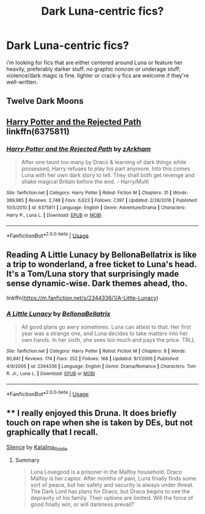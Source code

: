#+TITLE: Dark Luna-centric fics?

* Dark Luna-centric fics?
:PROPERTIES:
:Author: trichstersongs
:Score: 4
:DateUnix: 1559668802.0
:DateShort: 2019-Jun-04
:FlairText: Request
:END:
i'm looking for fics that are either centered around Luna or feature her heavily, preferably darker stuff. no graphic noncon or underage stuff; violence/dark magic is fine. lighter or crack-y fics are welcome if they're well-written.


** Twelve Dark Moons
:PROPERTIES:
:Score: 3
:DateUnix: 1559670486.0
:DateShort: 2019-Jun-04
:END:


** [[https://www.fanfiction.net/s/6375811/1/Harry-Potter-and-the-Rejected-Path][Harry Potter and the Rejected Path]] linkffn(6375811)
:PROPERTIES:
:Author: FredoLives
:Score: 1
:DateUnix: 1559758430.0
:DateShort: 2019-Jun-05
:END:

*** [[https://www.fanfiction.net/s/6375811/1/][*/Harry Potter and the Rejected Path/*]] by [[https://www.fanfiction.net/u/2290086/zArkham][/zArkham/]]

#+begin_quote
  After one taunt too many by Draco & learning of dark things while possessed, Harry refuses to play his part anymore. Into this comes Luna with her own dark story to tell. They shall both get revenge and shake magical Britain before the end. - Harry/Multi
#+end_quote

^{/Site/:} ^{fanfiction.net} ^{*|*} ^{/Category/:} ^{Harry} ^{Potter} ^{*|*} ^{/Rated/:} ^{Fiction} ^{M} ^{*|*} ^{/Chapters/:} ^{31} ^{*|*} ^{/Words/:} ^{389,965} ^{*|*} ^{/Reviews/:} ^{2,748} ^{*|*} ^{/Favs/:} ^{6,623} ^{*|*} ^{/Follows/:} ^{7,397} ^{*|*} ^{/Updated/:} ^{2/28/2016} ^{*|*} ^{/Published/:} ^{10/5/2010} ^{*|*} ^{/id/:} ^{6375811} ^{*|*} ^{/Language/:} ^{English} ^{*|*} ^{/Genre/:} ^{Adventure/Drama} ^{*|*} ^{/Characters/:} ^{Harry} ^{P.,} ^{Luna} ^{L.} ^{*|*} ^{/Download/:} ^{[[http://www.ff2ebook.com/old/ffn-bot/index.php?id=6375811&source=ff&filetype=epub][EPUB]]} ^{or} ^{[[http://www.ff2ebook.com/old/ffn-bot/index.php?id=6375811&source=ff&filetype=mobi][MOBI]]}

--------------

*FanfictionBot*^{2.0.0-beta} | [[https://github.com/tusing/reddit-ffn-bot/wiki/Usage][Usage]]
:PROPERTIES:
:Author: FanfictionBot
:Score: 1
:DateUnix: 1559758443.0
:DateShort: 2019-Jun-05
:END:


** Reading A Little Lunacy by BellonaBellatrix is like a trip to wonderland, a free ticket to Luna's head. It's a Tom/Luna story that surprisingly made sense dynamic-wise. Dark themes ahead, tho.

linkffn([[https://m.fanfiction.net/s/2344336/1/A-Little-Lunacy]])
:PROPERTIES:
:Score: 1
:DateUnix: 1559860840.0
:DateShort: 2019-Jun-07
:END:

*** [[https://www.fanfiction.net/s/2344336/1/][*/A Little Lunacy/*]] by [[https://www.fanfiction.net/u/768219/BellonaBellatrix][/BellonaBellatrix/]]

#+begin_quote
  All good plans go awry sometimes. Luna can attest to that. Her first year was a strange one, and Luna decides to take matters into her own hands. In her sixth, she sees too much and pays the price. TRLL
#+end_quote

^{/Site/:} ^{fanfiction.net} ^{*|*} ^{/Category/:} ^{Harry} ^{Potter} ^{*|*} ^{/Rated/:} ^{Fiction} ^{M} ^{*|*} ^{/Chapters/:} ^{8} ^{*|*} ^{/Words/:} ^{90,841} ^{*|*} ^{/Reviews/:} ^{174} ^{*|*} ^{/Favs/:} ^{252} ^{*|*} ^{/Follows/:} ^{168} ^{*|*} ^{/Updated/:} ^{9/1/2006} ^{*|*} ^{/Published/:} ^{4/9/2005} ^{*|*} ^{/id/:} ^{2344336} ^{*|*} ^{/Language/:} ^{English} ^{*|*} ^{/Genre/:} ^{Drama/Romance} ^{*|*} ^{/Characters/:} ^{Tom} ^{R.} ^{Jr.,} ^{Luna} ^{L.} ^{*|*} ^{/Download/:} ^{[[http://www.ff2ebook.com/old/ffn-bot/index.php?id=2344336&source=ff&filetype=epub][EPUB]]} ^{or} ^{[[http://www.ff2ebook.com/old/ffn-bot/index.php?id=2344336&source=ff&filetype=mobi][MOBI]]}

--------------

*FanfictionBot*^{2.0.0-beta} | [[https://github.com/tusing/reddit-ffn-bot/wiki/Usage][Usage]]
:PROPERTIES:
:Author: FanfictionBot
:Score: 1
:DateUnix: 1559860850.0
:DateShort: 2019-Jun-07
:END:


** **** I really enjoyed this Druna. It does briefly touch on rape when she is taken by DEs, but not graphically that I recall.
     :PROPERTIES:
     :CUSTOM_ID: i-really-enjoyed-this-druna.-it-does-briefly-touch-on-rape-when-she-is-taken-by-des-but-not-graphically-that-i-recall.
     :END:
**** [[https://archiveofourown.org/works/18207212][Silence]] by [[https://archiveofourown.org/users/Katalina_Riddle/pseuds/Katalina_Riddle][Katalina_Riddle]]
     :PROPERTIES:
     :CUSTOM_ID: silence-by-katalina_riddle
     :END:
***** Summary
      :PROPERTIES:
      :CUSTOM_ID: summary
      :END:

#+begin_quote
  Luna Lovegood is a prisoner in the Malfoy household. Draco Malfoy is her captor. After months of pain, Luna finally finds some sort of peace, but her safety and security is always under threat. The Dark Lord has plans for Draco, but Draco begins to see the depravity of his family. Their options are limited. Will the force of good finally win, or will darkness prevail?
#+end_quote
:PROPERTIES:
:Author: jade_eyed_angel
:Score: 0
:DateUnix: 1559702388.0
:DateShort: 2019-Jun-05
:END:
